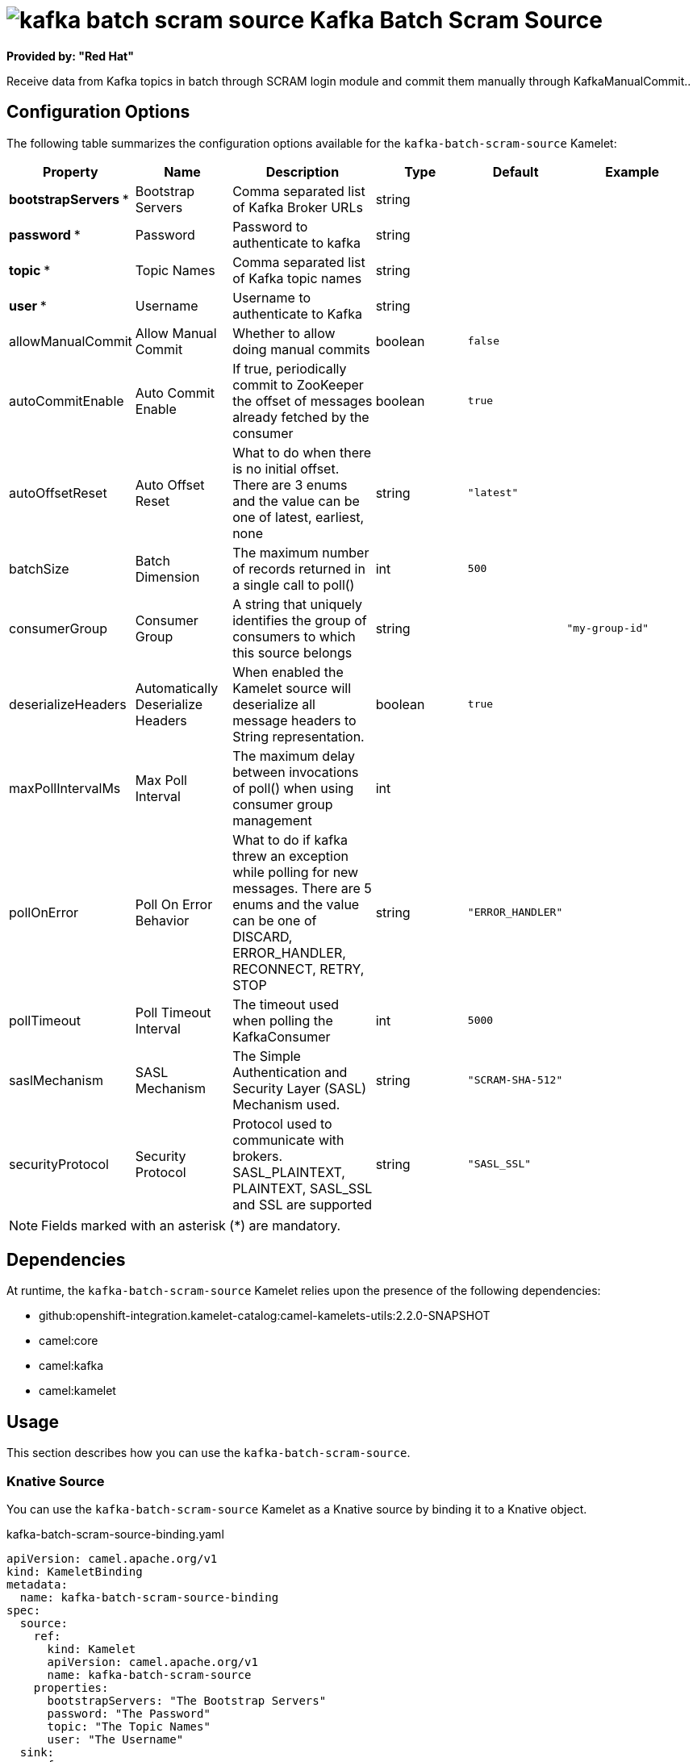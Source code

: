// THIS FILE IS AUTOMATICALLY GENERATED: DO NOT EDIT

= image:kamelets/kafka-batch-scram-source.svg[] Kafka Batch Scram Source

*Provided by: "Red Hat"*

Receive data from Kafka topics in batch through SCRAM login module and commit them manually through KafkaManualCommit..

== Configuration Options

The following table summarizes the configuration options available for the `kafka-batch-scram-source` Kamelet:
[width="100%",cols="2,^2,3,^2,^2,^3",options="header"]
|===
| Property| Name| Description| Type| Default| Example
| *bootstrapServers {empty}* *| Bootstrap Servers| Comma separated list of Kafka Broker URLs| string| | 
| *password {empty}* *| Password| Password to authenticate to kafka| string| | 
| *topic {empty}* *| Topic Names| Comma separated list of Kafka topic names| string| | 
| *user {empty}* *| Username| Username to authenticate to Kafka| string| | 
| allowManualCommit| Allow Manual Commit| Whether to allow doing manual commits| boolean| `false`| 
| autoCommitEnable| Auto Commit Enable| If true, periodically commit to ZooKeeper the offset of messages already fetched by the consumer| boolean| `true`| 
| autoOffsetReset| Auto Offset Reset| What to do when there is no initial offset. There are 3 enums and the value can be one of latest, earliest, none| string| `"latest"`| 
| batchSize| Batch Dimension| The maximum number of records returned in a single call to poll()| int| `500`| 
| consumerGroup| Consumer Group| A string that uniquely identifies the group of consumers to which this source belongs| string| | `"my-group-id"`
| deserializeHeaders| Automatically Deserialize Headers| When enabled the Kamelet source will deserialize all message headers to String representation.| boolean| `true`| 
| maxPollIntervalMs| Max Poll Interval| The maximum delay between invocations of poll() when using consumer group management| int| | 
| pollOnError| Poll On Error Behavior| What to do if kafka threw an exception while polling for new messages. There are 5 enums and the value can be one of DISCARD, ERROR_HANDLER, RECONNECT, RETRY, STOP| string| `"ERROR_HANDLER"`| 
| pollTimeout| Poll Timeout Interval| The timeout used when polling the KafkaConsumer| int| `5000`| 
| saslMechanism| SASL Mechanism| The Simple Authentication and Security Layer (SASL) Mechanism used.| string| `"SCRAM-SHA-512"`| 
| securityProtocol| Security Protocol| Protocol used to communicate with brokers. SASL_PLAINTEXT, PLAINTEXT, SASL_SSL and SSL are supported| string| `"SASL_SSL"`| 
|===

NOTE: Fields marked with an asterisk ({empty}*) are mandatory.


== Dependencies

At runtime, the `kafka-batch-scram-source` Kamelet relies upon the presence of the following dependencies:

- github:openshift-integration.kamelet-catalog:camel-kamelets-utils:2.2.0-SNAPSHOT
- camel:core
- camel:kafka
- camel:kamelet 

== Usage

This section describes how you can use the `kafka-batch-scram-source`.

=== Knative Source

You can use the `kafka-batch-scram-source` Kamelet as a Knative source by binding it to a Knative object.

.kafka-batch-scram-source-binding.yaml
[source,yaml]
----
apiVersion: camel.apache.org/v1
kind: KameletBinding
metadata:
  name: kafka-batch-scram-source-binding
spec:
  source:
    ref:
      kind: Kamelet
      apiVersion: camel.apache.org/v1
      name: kafka-batch-scram-source
    properties:
      bootstrapServers: "The Bootstrap Servers"
      password: "The Password"
      topic: "The Topic Names"
      user: "The Username"
  sink:
    ref:
      kind: Channel
      apiVersion: messaging.knative.dev/v1
      name: mychannel
  
----

==== *Prerequisite*

Make sure you have *"Red Hat Integration - Camel K"* installed into the OpenShift cluster you're connected to.

==== *Procedure for using the cluster CLI*

. Save the `kafka-batch-scram-source-binding.yaml` file to your local drive, and then edit it as needed for your configuration.

. Run the source by using the following command:
+
[source,shell]
----
oc apply -f kafka-batch-scram-source-binding.yaml
----

==== *Procedure for using the Kamel CLI*

Configure and run the source by using the following command:

[source,shell]
----
kamel bind kafka-batch-scram-source -p "source.bootstrapServers=The Bootstrap Servers" -p "source.password=The Password" -p "source.topic=The Topic Names" -p "source.user=The Username" channel:mychannel
----

This command creates the KameletBinding in the current namespace on the cluster.

=== Kafka Source

You can use the `kafka-batch-scram-source` Kamelet as a Kafka source by binding it to a Kafka topic.

.kafka-batch-scram-source-binding.yaml
[source,yaml]
----
apiVersion: camel.apache.org/v1
kind: KameletBinding
metadata:
  name: kafka-batch-scram-source-binding
spec:
  source:
    ref:
      kind: Kamelet
      apiVersion: camel.apache.org/v1
      name: kafka-batch-scram-source
    properties:
      bootstrapServers: "The Bootstrap Servers"
      password: "The Password"
      topic: "The Topic Names"
      user: "The Username"
  sink:
    ref:
      kind: KafkaTopic
      apiVersion: kafka.strimzi.io/v1beta1
      name: my-topic
  
----

==== *Prerequisites*

Ensure that you've installed the *AMQ Streams* operator in your OpenShift cluster and created a topic named `my-topic` in the current namespace.
Make also sure you have *"Red Hat Integration - Camel K"* installed into the OpenShift cluster you're connected to.

==== *Procedure for using the cluster CLI*

. Save the `kafka-batch-scram-source-binding.yaml` file to your local drive, and then edit it as needed for your configuration.

. Run the source by using the following command:
+
[source,shell]
----
oc apply -f kafka-batch-scram-source-binding.yaml
----

==== *Procedure for using the Kamel CLI*

Configure and run the source by using the following command:

[source,shell]
----
kamel bind kafka-batch-scram-source -p "source.bootstrapServers=The Bootstrap Servers" -p "source.password=The Password" -p "source.topic=The Topic Names" -p "source.user=The Username" kafka.strimzi.io/v1beta1:KafkaTopic:my-topic
----

This command creates the KameletBinding in the current namespace on the cluster.

== Kamelet source file

https://github.com/openshift-integration/kamelet-catalog/blob/main/kafka-batch-scram-source.kamelet.yaml

// THIS FILE IS AUTOMATICALLY GENERATED: DO NOT EDIT
